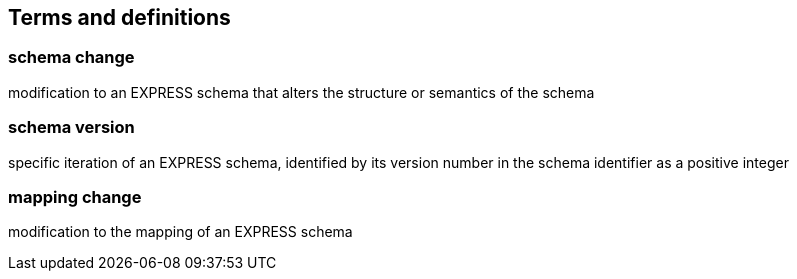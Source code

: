 
== Terms and definitions

=== schema change

modification to an EXPRESS schema that alters the structure or semantics of the
schema

=== schema version

specific iteration of an EXPRESS schema, identified by its version number
in the schema identifier as a positive integer

=== mapping change

modification to the mapping of an EXPRESS schema

